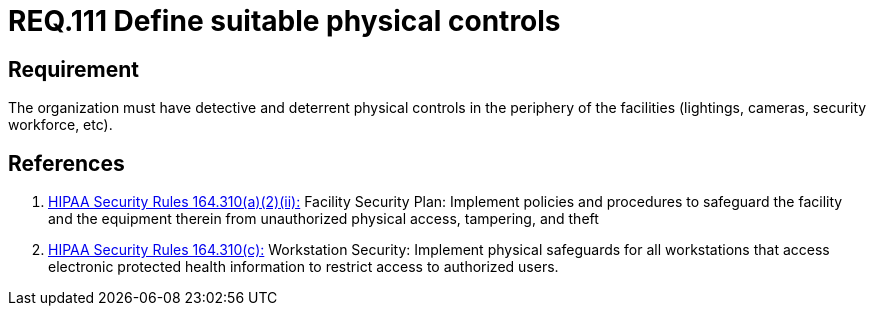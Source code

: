 :slug: rules/111/
:category: access-control
:description: This document contains the details of the security requirements related to the definition and management of access control in the organization. This requirement establishes the importance of defining detective and deterrent physical controls in the periphery of the facilities.
:keywords: Requirement, Security, Physical Access, Control, Mechanisms, Facilities
:rules: yes
:extended: yes

= REQ.111 Define suitable physical controls

== Requirement

The organization must have detective and deterrent
physical controls in the periphery of the facilities
(lightings, cameras, security workforce, etc).

== References

. [[r1]] link:https://www.law.cornell.edu/cfr/text/45/164.310[+HIPAA Security Rules+ 164.310(a)(2)(ii):]
Facility Security Plan: Implement policies and procedures
to safeguard the facility and the equipment therein
from unauthorized physical access, tampering, and theft

. [[r2]] link:https://www.law.cornell.edu/cfr/text/45/164.310[+HIPAA Security Rules+ 164.310(c):]
Workstation Security: Implement physical safeguards for all workstations
that access electronic protected health information
to restrict access to authorized users.
